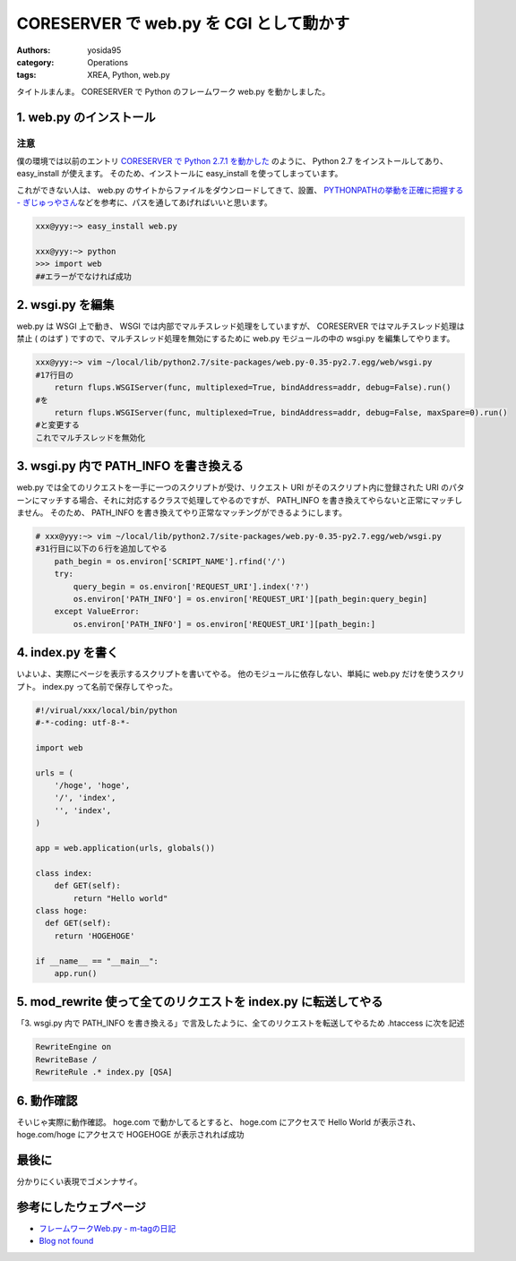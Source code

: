 CORESERVER で web.py を CGI として動かす
========================================

:authors: yosida95
:category: Operations
:tags: XREA, Python, web.py

タイトルまんま。
CORESERVER で Python のフレームワーク web.py を動かしました。


1. web.py のインストール
------------------------

注意
~~~~

僕の環境では以前のエントリ `CORESERVER で Python 2.7.1 を動かした`_ のように、 Python 2.7 をインストールしてあり、 easy\_install が使えます。
そのため、インストールに easy\_install を使ってしまっています。

これができない人は、 web.py のサイトからファイルをダウンロードしてきて、設置、 `PYTHONPATHの挙動を正確に把握する - ぎじゅっやさん <http://hain.jp/index.php/tech-j/2008/01/21/PYTHONPATH>`__\ などを参考に、パスを通してあげればいいと思います。

.. _`CORESERVER で Python 2.7.1 を動かした`: {filename}/2011/05/15/194021.rst

.. code-block:: sh

    xxx@yyy:~> easy_install web.py

    xxx@yyy:~> python
    >>> import web
    ##エラーがでなければ成功

2. wsgi.py を編集
-----------------

web.py は WSGI 上で動き、 WSGI では内部でマルチスレッド処理をしていますが、 CORESERVER ではマルチスレッド処理は禁止 ( のはず ) ですので、マルチスレッド処理を無効にするために web.py モジュールの中の wsgi.py を編集してやります。

.. code-block:: sh

    xxx@yyy:~> vim ~/local/lib/python2.7/site-packages/web.py-0.35-py2.7.egg/web/wsgi.py
    #17行目の
        return flups.WSGIServer(func, multiplexed=True, bindAddress=addr, debug=False).run()
    #を
        return flups.WSGIServer(func, multiplexed=True, bindAddress=addr, debug=False, maxSpare=0).run()
    #と変更する
    これでマルチスレッドを無効化


3. wsgi.py 内で PATH_INFO を書き換える
--------------------------------------

web.py では全てのリクエストを一手に一つのスクリプトが受け、リクエスト URI がそのスクリプト内に登録された URI のパターンにマッチする場合、それに対応するクラスで処理してやるのですが、 PATH_INFO を書き換えてやらないと正常にマッチしません。
そのため、 PATH_INFO を書き換えてやり正常なマッチングができるようにします。

.. code-block:: python

    # xxx@yyy:~> vim ~/local/lib/python2.7/site-packages/web.py-0.35-py2.7.egg/web/wsgi.py
    #31行目に以下の６行を追加してやる
        path_begin = os.environ['SCRIPT_NAME'].rfind('/')
        try:
            query_begin = os.environ['REQUEST_URI'].index('?')
            os.environ['PATH_INFO'] = os.environ['REQUEST_URI'][path_begin:query_begin]
        except ValueError:
            os.environ['PATH_INFO'] = os.environ['REQUEST_URI'][path_begin:]

4. index.py を書く
------------------

いよいよ、実際にページを表示するスクリプトを書いてやる。
他のモジュールに依存しない、単純に web.py だけを使うスクリプト。
index.py って名前で保存してやった。

.. code-block:: python

    #!/virual/xxx/local/bin/python
    #-*-coding: utf-8-*-

    import web

    urls = (
        '/hoge', 'hoge',
        '/', 'index',
        '', 'index',
    )

    app = web.application(urls, globals())

    class index:
        def GET(self):
            return "Hello world"
    class hoge:
      def GET(self):
        return 'HOGEHOGE'

    if __name__ == "__main__":
        app.run()

5. mod\_rewrite 使って全てのリクエストを index.py に転送してやる
----------------------------------------------------------------

「3. wsgi.py 内で PATH\_INFO を書き換える」で言及したように、全てのリクエストを転送してやるため .htaccess に次を記述

.. code-block:: apache

    RewriteEngine on
    RewriteBase /
    RewriteRule .* index.py [QSA]

6. 動作確認
-----------

そいじゃ実際に動作確認。
hoge.com で動かしてるとすると、
hoge.com にアクセスで Hello World が表示され、
hoge.com/hoge にアクセスで HOGEHOGE が表示されれば成功

最後に
------

分かりにくい表現でゴメンナサイ。

参考にしたウェブページ
----------------------

-  `フレームワークWeb.py - m-tagの日記 <http://d.hatena.ne.jp/m-tag/20091007/1254903609>`__
-  `Blog not found <http://r0nb.blogspot.com/2010/02/webpy-03xweb.html>`__
